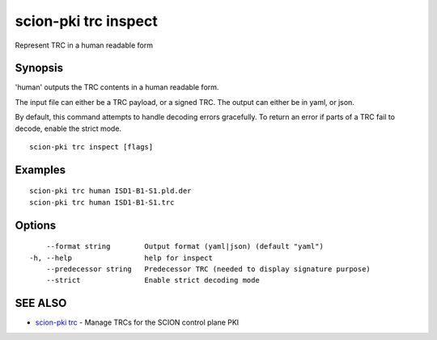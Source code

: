 .. _scion-pki_trc_inspect:

scion-pki trc inspect
---------------------

Represent TRC in a human readable form

Synopsis
~~~~~~~~


'human' outputs the TRC contents in a human readable form.

The input file can either be a TRC payload, or a signed TRC.
The output can either be in yaml, or json.

By default, this command attempts to handle decoding errors gracefully. To
return an error if parts of a TRC fail to decode, enable the strict mode.


::

  scion-pki trc inspect [flags]

Examples
~~~~~~~~

::

    scion-pki trc human ISD1-B1-S1.pld.der
    scion-pki trc human ISD1-B1-S1.trc

Options
~~~~~~~

::

      --format string        Output format (yaml|json) (default "yaml")
  -h, --help                 help for inspect
      --predecessor string   Predecessor TRC (needed to display signature purpose)
      --strict               Enable strict decoding mode

SEE ALSO
~~~~~~~~

* `scion-pki trc <scion-pki_trc.html>`_ 	 - Manage TRCs for the SCION control plane PKI

